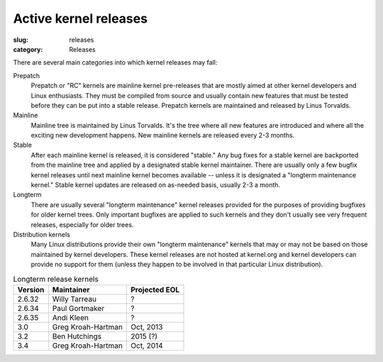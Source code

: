 Active kernel releases
======================

:slug: releases
:category: Releases

There are several main categories into which kernel releases may fall:

Prepatch
    Prepatch or "RC" kernels are mainline kernel pre-releases that are
    mostly aimed at other kernel developers and Linux enthusiasts. They
    must be compiled from source and usually contain new features that
    must be tested before they can be put into a stable release.
    Prepatch kernels are maintained and released by Linus Torvalds.

Mainline
    Mainline tree is maintained by Linus Torvalds. It's the tree where
    all new features are introduced and where all the exciting new
    development happens. New mainline kernels are released every 2-3
    months.

Stable
    After each mainline kernel is released, it is considered "stable."
    Any bug fixes for a stable kernel are backported from the mainline
    tree and applied by a designated stable kernel maintainer. There are
    usually only a few bugfix kernel releases until next mainline kernel
    becomes available -- unless it is designated a "longterm maintenance
    kernel." Stable kernel updates are released on as-needed basis,
    usually 2-3 a month.

Longterm
    There are usually several "longterm maintenance" kernel releases
    provided for the purposes of providing bugfixes for older kernel
    trees. Only important bugfixes are applied to such kernels and they
    don't usually see very frequent releases, especially for older
    trees.

Distribution kernels
    Many Linux distributions provide their own "longterm maintenance"
    kernels that may or may not be based on those maintained by kernel
    developers. These kernel releases are not hosted at kernel.org and
    kernel developers can provide no support for them (unless they
    happen to be involved in that particular Linux distribution).

.. table:: Longterm release kernels

    ======== ==================== ==================
    Version  Maintainer           Projected EOL
    ======== ==================== ==================
    2.6.32   Willy Tarreau        ?
    2.6.34   Paul Gortmaker       ?
    2.6.35   Andi Kleen           ?
    3.0      Greg Kroah-Hartman   Oct, 2013
    3.2      Ben Hutchings        2015 (?)
    3.4      Greg Kroah-Hartman   Oct, 2014
    ======== ==================== ==================
